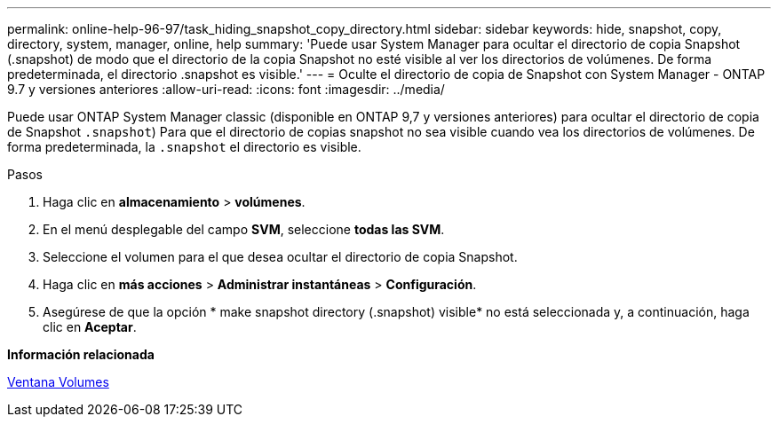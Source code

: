 ---
permalink: online-help-96-97/task_hiding_snapshot_copy_directory.html 
sidebar: sidebar 
keywords: hide, snapshot, copy, directory, system, manager, online, help 
summary: 'Puede usar System Manager para ocultar el directorio de copia Snapshot (.snapshot) de modo que el directorio de la copia Snapshot no esté visible al ver los directorios de volúmenes. De forma predeterminada, el directorio .snapshot es visible.' 
---
= Oculte el directorio de copia de Snapshot con System Manager - ONTAP 9.7 y versiones anteriores
:allow-uri-read: 
:icons: font
:imagesdir: ../media/


[role="lead"]
Puede usar ONTAP System Manager classic (disponible en ONTAP 9,7 y versiones anteriores) para ocultar el directorio de copia de Snapshot  `.snapshot`) Para que el directorio de copias snapshot no sea visible cuando vea los directorios de volúmenes. De forma predeterminada, la `.snapshot` el directorio es visible.

.Pasos
. Haga clic en *almacenamiento* > *volúmenes*.
. En el menú desplegable del campo *SVM*, seleccione *todas las SVM*.
. Seleccione el volumen para el que desea ocultar el directorio de copia Snapshot.
. Haga clic en *más acciones* > *Administrar instantáneas* > *Configuración*.
. Asegúrese de que la opción * make snapshot directory (.snapshot) visible* no está seleccionada y, a continuación, haga clic en *Aceptar*.


*Información relacionada*

xref:reference_volumes_window.adoc[Ventana Volumes]
